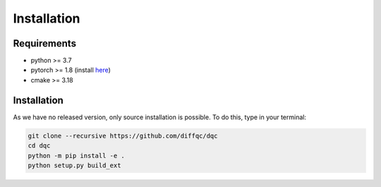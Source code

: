 Installation
============

Requirements
------------

* python >= 3.7
* pytorch >= 1.8 (install `here <https://pytorch.org/>`_)
* cmake >= 3.18

Installation
------------

As we have no released version, only source installation is possible.
To do this, type in your terminal:

.. code-block::

    git clone --recursive https://github.com/diffqc/dqc
    cd dqc
    python -m pip install -e .
    python setup.py build_ext
